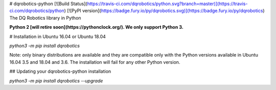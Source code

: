 # dqrobotics-python [![Build Status](https://travis-ci.com/dqrobotics/python.svg?branch=master)](https://travis-ci.com/dqrobotics/python) [![PyPI version](https://badge.fury.io/py/dqrobotics.svg)](https://badge.fury.io/py/dqrobotics)
The DQ Robotics library in Python

**Python 2 [will retire soon](https://pythonclock.org/). We only support Python 3.**

# Installation in Ubuntu 16.04 or Ubuntu 18.04

`python3 -m pip install dqrobotics`

Note: only binary distributions are available and they are compatible only with the Python versions available in Ubuntu 16.04 3.5 and 18.04 and 3.6. The installation will fail for any other Python version.

## Updating your dqrobotics-python installation

`python3 -m pip install dqrobotics --upgrade`



